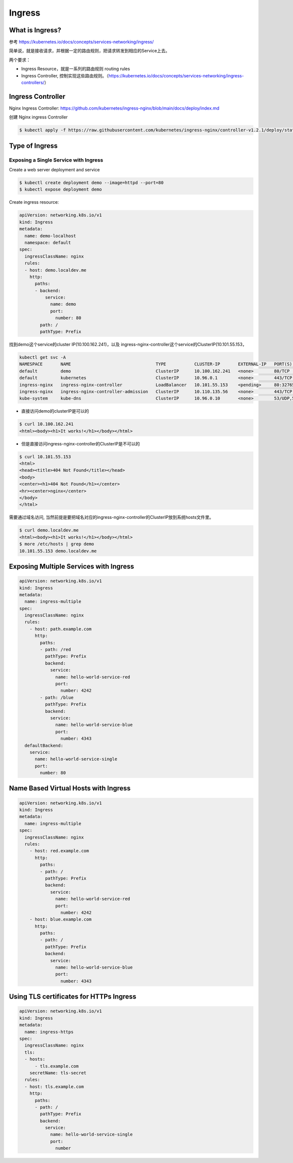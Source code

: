 Ingress
=========


What is Ingress?
--------------------

参考 https://kubernetes.io/docs/concepts/services-networking/ingress/

.. image:: ../_static/network/ingress-overview.svg
   :alt: ingress-overview

.. image:: ../_static/network/kubernetes-ingress.png
   :alt: ingress-k8s



简单说，就是接收请求，并根据一定的路由规则，把请求转发到相应的Service上去。

两个要求：

- Ingress Resource，就是一系列的路由规则 routing rules
- Ingress Controller, 控制实现这些路由规则。（https://kubernetes.io/docs/concepts/services-networking/ingress-controllers/）

Ingress Controller
---------------------

Nginx Ingress Controller: https://github.com/kubernetes/ingress-nginx/blob/main/docs/deploy/index.md

创建 Nginx ingress Controller

.. code-block:: bash

  $ kubectl apply -f https://raw.githubusercontent.com/kubernetes/ingress-nginx/controller-v1.2.1/deploy/static/provider/cloud/deploy.yaml

Type of Ingress
--------------------------

Exposing a Single Service with Ingress
~~~~~~~~~~~~~~~~~~~~~~~~~~~~~~~~~~~~~~~~~

Create a web server deployment and service

.. code-block:: bash

  $ kubectl create deployment demo --image=httpd --port=80
  $ kubectl expose deployment demo

Create ingress resource:

.. code-block:: yaml

    apiVersion: networking.k8s.io/v1
    kind: Ingress
    metadata:
      name: demo-localhost
      namespace: default
    spec:
      ingressClassName: nginx
      rules:
      - host: demo.localdev.me
        http:
          paths:
          - backend:
              service:
                name: demo
                port:
                  number: 80
            path: /
            pathType: Prefix

找到demo这个service的cluster IP(10.100.162.241)，以及 ingress-nginx-controller这个service的ClusterIP(10.101.55.153，

.. code-block:: bash

  kubectl get svc -A
  NAMESPACE       NAME                                 TYPE           CLUSTER-IP       EXTERNAL-IP   PORT(S)                      AGE
  default         demo                                 ClusterIP      10.100.162.241   <none>        80/TCP                       19m
  default         kubernetes                           ClusterIP      10.96.0.1        <none>        443/TCP                      37d
  ingress-nginx   ingress-nginx-controller             LoadBalancer   10.101.55.153    <pending>     80:32765/TCP,443:32009/TCP   16m
  ingress-nginx   ingress-nginx-controller-admission   ClusterIP      10.110.135.56    <none>        443/TCP                      16m
  kube-system     kube-dns                             ClusterIP      10.96.0.10       <none>        53/UDP,53/TCP,9153/TCP       37d

- 直接访问demo的clusterIP是可以的

.. code-block:: bash

  $ curl 10.100.162.241
  <html><body><h1>It works!</h1></body></html>

- 但是直接访问ingress-nginx-controller的ClusterIP是不可以的

.. code-block:: bash

  $ curl 10.101.55.153
  <html>
  <head><title>404 Not Found</title></head>
  <body>
  <center><h1>404 Not Found</h1></center>
  <hr><center>nginx</center>
  </body>
  </html>

需要通过域名访问, 当然前提是要把域名对应的ingress-nginx-controller的ClusterIP放到系统hosts文件里。

.. code-block:: bash

  $ curl demo.localdev.me
  <html><body><h1>It works!</h1></body></html>
  $ more /etc/hosts | grep demo
  10.101.55.153 demo.localdev.me

Exposing Multiple Services with Ingress
------------------------------------------

.. code-block:: yaml

    apiVersion: networking.k8s.io/v1
    kind: Ingress
    metadata:
      name: ingress-multiple
    spec:
      ingressClassName: nginx
      rules:
        - host: path.example.com
          http:
            paths:
            - path: /red
              pathType: Prefix
              backend:
                service:
                  name: hello-world-service-red
                  port:
                    number: 4242
            - path: /blue
              pathType: Prefix
              backend:
                service:
                  name: hello-world-service-blue
                  port:
                    number: 4343
      defaultBackend:
        service:
          name: hello-world-service-single
          port:
            number: 80


Name Based Virtual Hosts with Ingress
------------------------------------------

.. code-block:: yaml

    apiVersion: networking.k8s.io/v1
    kind: Ingress
    metadata:
      name: ingress-multiple
    spec:
      ingressClassName: nginx
      rules:
        - host: red.example.com
          http:
            paths:
            - path: /
              pathType: Prefix
              backend:
                service:
                  name: hello-world-service-red
                  port:
                    number: 4242
        - host: blue.example.com
          http:
            paths:
            - path: /
              pathType: Prefix
              backend:
                service:
                  name: hello-world-service-blue
                  port:
                    number: 4343

Using TLS certificates for HTTPs Ingress
-------------------------------------------------------

.. code-block:: yaml

    apiVersion: networking.k8s.io/v1
    kind: Ingress
    metadata:
      name: ingress-https
    spec:
      ingressClassName: nginx
      tls:
      - hosts:
          - tls.example.com
        secretName: tls-secret
      rules:
      - host: tls.example.com
        http:
          paths:
          - path: /
            pathType: Prefix
            backend:
              service:
                name: hello-world-service-single
                port:
                  number
